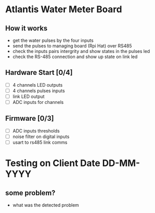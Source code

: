 * Atlantis Water Meter Board
** How it works
   - get the water pulses by the four inputs
   - send the pulses to managing board (Rpi Hat) over RS485
   - check the inputs pairs intergrity and show states in the pulses led
   - check the RS-485 connection and show up state on link led

** Hardware Start [0/4]
   - [ ] 4 channels LED outputs
   - [ ] 4 channels pulses inputs
   - [ ] link LED output
   - [ ] ADC inputs for channels

** Firmware [0/3]
   - [ ] ADC inputs thresholds
   - [ ] noise filter on digital inputs
   - [ ] usart to rs485 link comms


* Testing on Client Date DD-MM-YYYY
** some problem?
   - what was the detected problem


